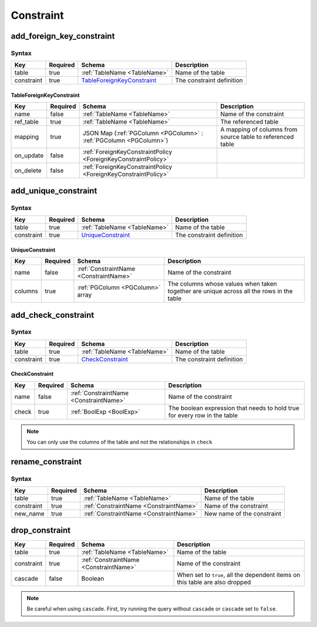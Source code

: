 Constraint
==========

.. _add_foreign_key_constraint:

add_foreign_key_constraint
--------------------------

Syntax
^^^^^^

.. list-table::
   :header-rows: 1

   * - Key
     - Required
     - Schema
     - Description
   * - table
     - true
     - :ref:`TableName <TableName>`
     - Name of the table
   * - constraint
     - true
     - TableForeignKeyConstraint_
     - The constraint definition

.. _TableForeignKeyConstraint:

TableForeignKeyConstraint
&&&&&&&&&&&&&&&&&&&&&&&&&

.. list-table::
   :header-rows: 1

   * - Key
     - Required
     - Schema
     - Description
   * - name
     - false
     - :ref:`TableName <TableName>`
     - Name of the constraint
   * - ref_table
     - true
     - :ref:`TableName <TableName>`
     - The referenced table
   * - mapping
     - true
     - JSON Map (:ref:`PGColumn <PGColumn>` : :ref:`PGColumn <PGColumn>`)
     - A mapping of columns from source table to referenced table
   * - on_update
     - false
     - :ref:`ForeignKeyConstraintPolicy <ForeignKeyConstraintPolicy>`
     -
   * - on_delete
     - false
     - :ref:`ForeignKeyConstraintPolicy <ForeignKeyConstraintPolicy>`
     -

.. _add_unique_constraint:

add_unique_constraint
---------------------

Syntax
^^^^^^

.. list-table::
   :header-rows: 1

   * - Key
     - Required
     - Schema
     - Description
   * - table
     - true
     - :ref:`TableName <TableName>`
     - Name of the table
   * - constraint
     - true
     - UniqueConstraint_
     - The constraint definition

.. _UniqueConstraint:

UniqueConstraint
&&&&&&&&&&&&&&&&

.. list-table::
   :header-rows: 1

   * - Key
     - Required
     - Schema
     - Description
   * - name
     - false
     - :ref:`ConstraintName <ConstraintName>`
     - Name of the constraint
   * - columns
     - true
     - :ref:`PGColumn <PGColumn>` array
     - The columns whose values when taken together are unique across all the rows in the table

.. _add_check_constraint:

add_check_constraint
--------------------

Syntax
^^^^^^

.. list-table::
   :header-rows: 1

   * - Key
     - Required
     - Schema
     - Description
   * - table
     - true
     - :ref:`TableName <TableName>`
     - Name of the table
   * - constraint
     - true
     - CheckConstraint_
     - The constraint definition

.. _CheckConstraint:

CheckConstraint
&&&&&&&&&&&&&&&

.. list-table::
   :header-rows: 1

   * - Key
     - Required
     - Schema
     - Description
   * - name
     - false
     - :ref:`ConstraintName <ConstraintName>`
     - Name of the constraint
   * - check
     - true
     - :ref:`BoolExp <BoolExp>`
     - The boolean expression that needs to hold true for every row in the table

.. note:: You can only use the columns of the table and not the relationships in ``check``

.. _rename_constraint:

rename_constraint
-----------------

Syntax
^^^^^^

.. list-table::
   :header-rows: 1

   * - Key
     - Required
     - Schema
     - Description
   * - table
     - true
     - :ref:`TableName <TableName>`
     - Name of the table
   * - constraint
     - true
     - :ref:`ConstraintName <ConstraintName>`
     - Name of the constraint
   * - new_name
     - true
     - :ref:`ConstraintName <ConstraintName>`
     - New name of the constraint

.. _drop_constraint:

drop_constraint
---------------

.. list-table::
   :header-rows: 1

   * - Key
     - Required
     - Schema
     - Description
   * - table
     - true
     - :ref:`TableName <TableName>`
     - Name of the table
   * - constraint
     - true
     - :ref:`ConstraintName <ConstraintName>`
     - Name of the constraint
   * - cascade
     - false
     - Boolean
     - When set to ``true``, all the dependent items on this table are also dropped

.. note:: Be careful when using ``cascade``. First, try running the query without ``cascade`` or ``cascade`` set to ``false``.
